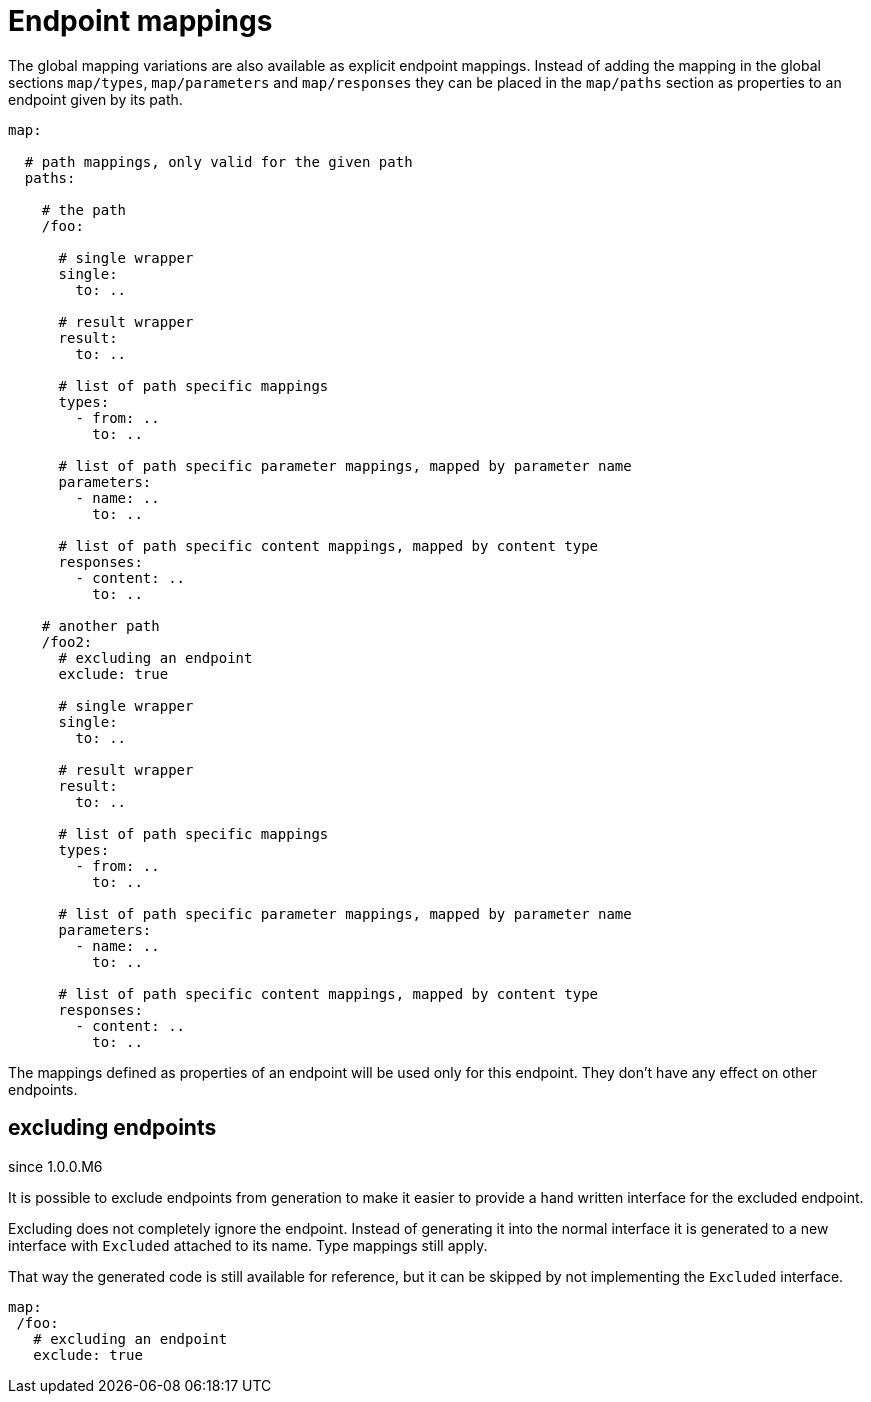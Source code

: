 = Endpoint mappings

The global mapping variations are also available as explicit endpoint mappings. Instead of adding
the mapping in the global sections `map/types`, `map/parameters` and `map/responses` they can
be placed in the `map/paths` section as properties to an endpoint given by its path.

[source,yaml]
----
map:

  # path mappings, only valid for the given path
  paths:

    # the path
    /foo:

      # single wrapper
      single:
        to: ..

      # result wrapper
      result:
        to: ..

      # list of path specific mappings
      types:
        - from: ..
          to: ..

      # list of path specific parameter mappings, mapped by parameter name
      parameters:
        - name: ..
          to: ..

      # list of path specific content mappings, mapped by content type
      responses:
        - content: ..
          to: ..

    # another path
    /foo2:
      # excluding an endpoint
      exclude: true

      # single wrapper
      single:
        to: ..

      # result wrapper
      result:
        to: ..

      # list of path specific mappings
      types:
        - from: ..
          to: ..

      # list of path specific parameter mappings, mapped by parameter name
      parameters:
        - name: ..
          to: ..

      # list of path specific content mappings, mapped by content type
      responses:
        - content: ..
          to: ..
----

The mappings defined as properties of an endpoint will be used only for this endpoint. They don't
have any effect on other endpoints.

== excluding endpoints

[.badge .badge-since]+since 1.0.0.M6+

It is possible to exclude endpoints from generation to make it easier to provide a hand written
interface for the excluded endpoint.

Excluding does not completely ignore the endpoint. Instead of generating it into the normal
interface it is generated to a new interface with `Excluded` attached to its name. Type mappings
still apply.

That way the generated code is still available for reference, but it can be skipped by not
implementing the `Excluded` interface.

[source,yaml]
----
map:
 /foo:
   # excluding an endpoint
   exclude: true
----
